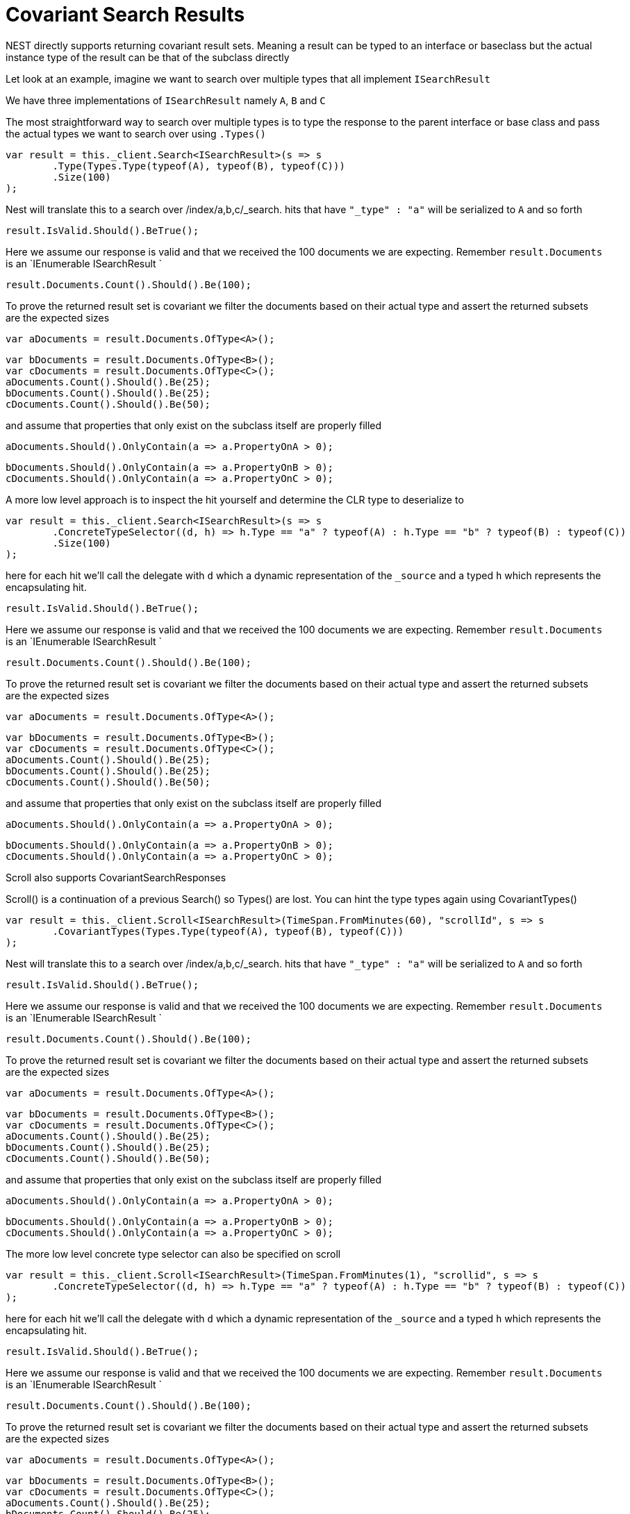 # Covariant Search Results

NEST directly supports returning covariant result sets.
Meaning a result can be typed to an interface or baseclass
but the actual instance type of the result can be that of the subclass directly

Let look at an example, imagine we want to search over multiple types that all implement
`ISearchResult`




We have three implementations of `ISearchResult` namely `A`, `B` and `C`


The most straightforward way to search over multiple types is to
type the response to the parent interface or base class
and pass the actual types we want to search over using `.Types()`

[source, csharp]
----
var result = this._client.Search<ISearchResult>(s => s
	.Type(Types.Type(typeof(A), typeof(B), typeof(C)))
	.Size(100)
);
----
Nest will translate this to a search over /index/a,b,c/_search. 
hits that have `"_type" : "a"` will be serialized to `A` and so forth

[source, csharp]
----
result.IsValid.Should().BeTrue();
----
Here we assume our response is valid and that we received the 100 documents
we are expecting. Remember `result.Documents` is an `IEnumerable
ISearchResult
`

[source, csharp]
----
result.Documents.Count().Should().Be(100);
----
To prove the returned result set is covariant we filter the documents based on their 
actual type and assert the returned subsets are the expected sizes

[source, csharp]
----
var aDocuments = result.Documents.OfType<A>();
----
[source, csharp]
----
var bDocuments = result.Documents.OfType<B>();
var cDocuments = result.Documents.OfType<C>();
aDocuments.Count().Should().Be(25);
bDocuments.Count().Should().Be(25);
cDocuments.Count().Should().Be(50);
----
and assume that properties that only exist on the subclass itself are properly filled

[source, csharp]
----
aDocuments.Should().OnlyContain(a => a.PropertyOnA > 0);
----
[source, csharp]
----
bDocuments.Should().OnlyContain(a => a.PropertyOnB > 0);
cDocuments.Should().OnlyContain(a => a.PropertyOnC > 0);
----
A more low level approach is to inspect the hit yourself and determine the CLR type to deserialize to

[source, csharp]
----
var result = this._client.Search<ISearchResult>(s => s
	.ConcreteTypeSelector((d, h) => h.Type == "a" ? typeof(A) : h.Type == "b" ? typeof(B) : typeof(C))
	.Size(100)
);
----
here for each hit we'll call the delegate with `d` which a dynamic representation of the `_source`
and a typed `h` which represents the encapsulating hit.

[source, csharp]
----
result.IsValid.Should().BeTrue();
----
Here we assume our response is valid and that we received the 100 documents
we are expecting. Remember `result.Documents` is an `IEnumerable
ISearchResult
`

[source, csharp]
----
result.Documents.Count().Should().Be(100);
----
To prove the returned result set is covariant we filter the documents based on their 
actual type and assert the returned subsets are the expected sizes

[source, csharp]
----
var aDocuments = result.Documents.OfType<A>();
----
[source, csharp]
----
var bDocuments = result.Documents.OfType<B>();
var cDocuments = result.Documents.OfType<C>();
aDocuments.Count().Should().Be(25);
bDocuments.Count().Should().Be(25);
cDocuments.Count().Should().Be(50);
----
and assume that properties that only exist on the subclass itself are properly filled

[source, csharp]
----
aDocuments.Should().OnlyContain(a => a.PropertyOnA > 0);
----
[source, csharp]
----
bDocuments.Should().OnlyContain(a => a.PropertyOnB > 0);
cDocuments.Should().OnlyContain(a => a.PropertyOnC > 0);
----
Scroll also supports CovariantSearchResponses


Scroll() is a continuation of a previous Search() so Types() are lost. 
You can hint the type types again using CovariantTypes()

[source, csharp]
----
var result = this._client.Scroll<ISearchResult>(TimeSpan.FromMinutes(60), "scrollId", s => s
	.CovariantTypes(Types.Type(typeof(A), typeof(B), typeof(C)))
);
----
Nest will translate this to a search over /index/a,b,c/_search. 
hits that have `"_type" : "a"` will be serialized to `A` and so forth

[source, csharp]
----
result.IsValid.Should().BeTrue();
----
Here we assume our response is valid and that we received the 100 documents
we are expecting. Remember `result.Documents` is an `IEnumerable
ISearchResult
`

[source, csharp]
----
result.Documents.Count().Should().Be(100);
----
To prove the returned result set is covariant we filter the documents based on their 
actual type and assert the returned subsets are the expected sizes

[source, csharp]
----
var aDocuments = result.Documents.OfType<A>();
----
[source, csharp]
----
var bDocuments = result.Documents.OfType<B>();
var cDocuments = result.Documents.OfType<C>();
aDocuments.Count().Should().Be(25);
bDocuments.Count().Should().Be(25);
cDocuments.Count().Should().Be(50);
----
and assume that properties that only exist on the subclass itself are properly filled

[source, csharp]
----
aDocuments.Should().OnlyContain(a => a.PropertyOnA > 0);
----
[source, csharp]
----
bDocuments.Should().OnlyContain(a => a.PropertyOnB > 0);
cDocuments.Should().OnlyContain(a => a.PropertyOnC > 0);
----
The more low level concrete type selector can also be specified on scroll

[source, csharp]
----
var result = this._client.Scroll<ISearchResult>(TimeSpan.FromMinutes(1), "scrollid", s => s
	.ConcreteTypeSelector((d, h) => h.Type == "a" ? typeof(A) : h.Type == "b" ? typeof(B) : typeof(C))
);
----
here for each hit we'll call the delegate with `d` which a dynamic representation of the `_source`
and a typed `h` which represents the encapsulating hit.

[source, csharp]
----
result.IsValid.Should().BeTrue();
----
Here we assume our response is valid and that we received the 100 documents
we are expecting. Remember `result.Documents` is an `IEnumerable
ISearchResult
`

[source, csharp]
----
result.Documents.Count().Should().Be(100);
----
To prove the returned result set is covariant we filter the documents based on their 
actual type and assert the returned subsets are the expected sizes

[source, csharp]
----
var aDocuments = result.Documents.OfType<A>();
----
[source, csharp]
----
var bDocuments = result.Documents.OfType<B>();
var cDocuments = result.Documents.OfType<C>();
aDocuments.Count().Should().Be(25);
bDocuments.Count().Should().Be(25);
cDocuments.Count().Should().Be(50);
----
and assume that properties that only exist on the subclass itself are properly filled

[source, csharp]
----
aDocuments.Should().OnlyContain(a => a.PropertyOnA > 0);
----
[source, csharp]
----
bDocuments.Should().OnlyContain(a => a.PropertyOnB > 0);
cDocuments.Should().OnlyContain(a => a.PropertyOnC > 0);
----
